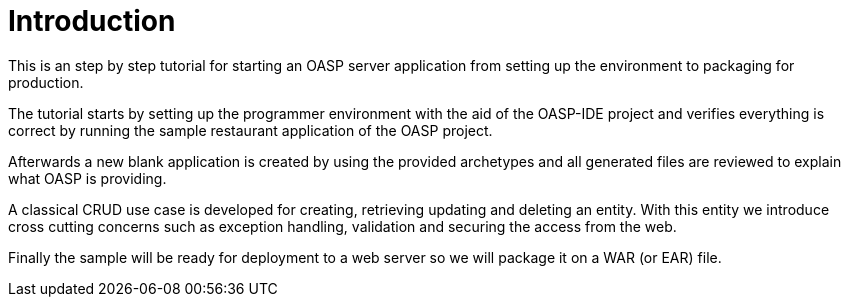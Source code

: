 = Introduction

This is an step by step tutorial for starting an OASP server application from setting up the environment to packaging for production.

The tutorial starts by setting up the programmer environment with the aid of the OASP-IDE project and verifies everything is correct by running the sample restaurant application of the OASP project.

Afterwards a new blank application is created by using the provided archetypes and all generated files are reviewed to explain what OASP is providing.

A classical CRUD use case is developed for creating, retrieving updating and deleting an entity. With this entity we introduce cross cutting concerns such as exception handling, validation and securing the access from the web.

Finally the sample will be ready for deployment to a web server so we will package it on a WAR (or EAR) file.
